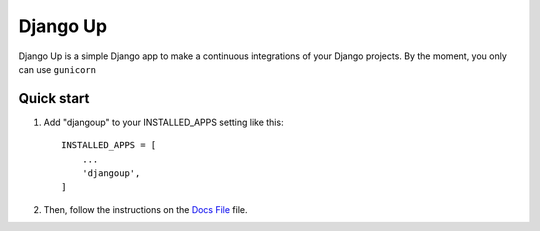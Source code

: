=========
Django Up
=========

Django Up is a simple Django app to make a continuous integrations of your Django
projects. By the moment, you only can use ``gunicorn``

Quick start
-----------

1. Add "djangoup" to your INSTALLED_APPS setting like this::

    INSTALLED_APPS = [
        ...
        'djangoup',
    ]

2. Then, follow the instructions on the `Docs File <DOCS.md>`_ file.
